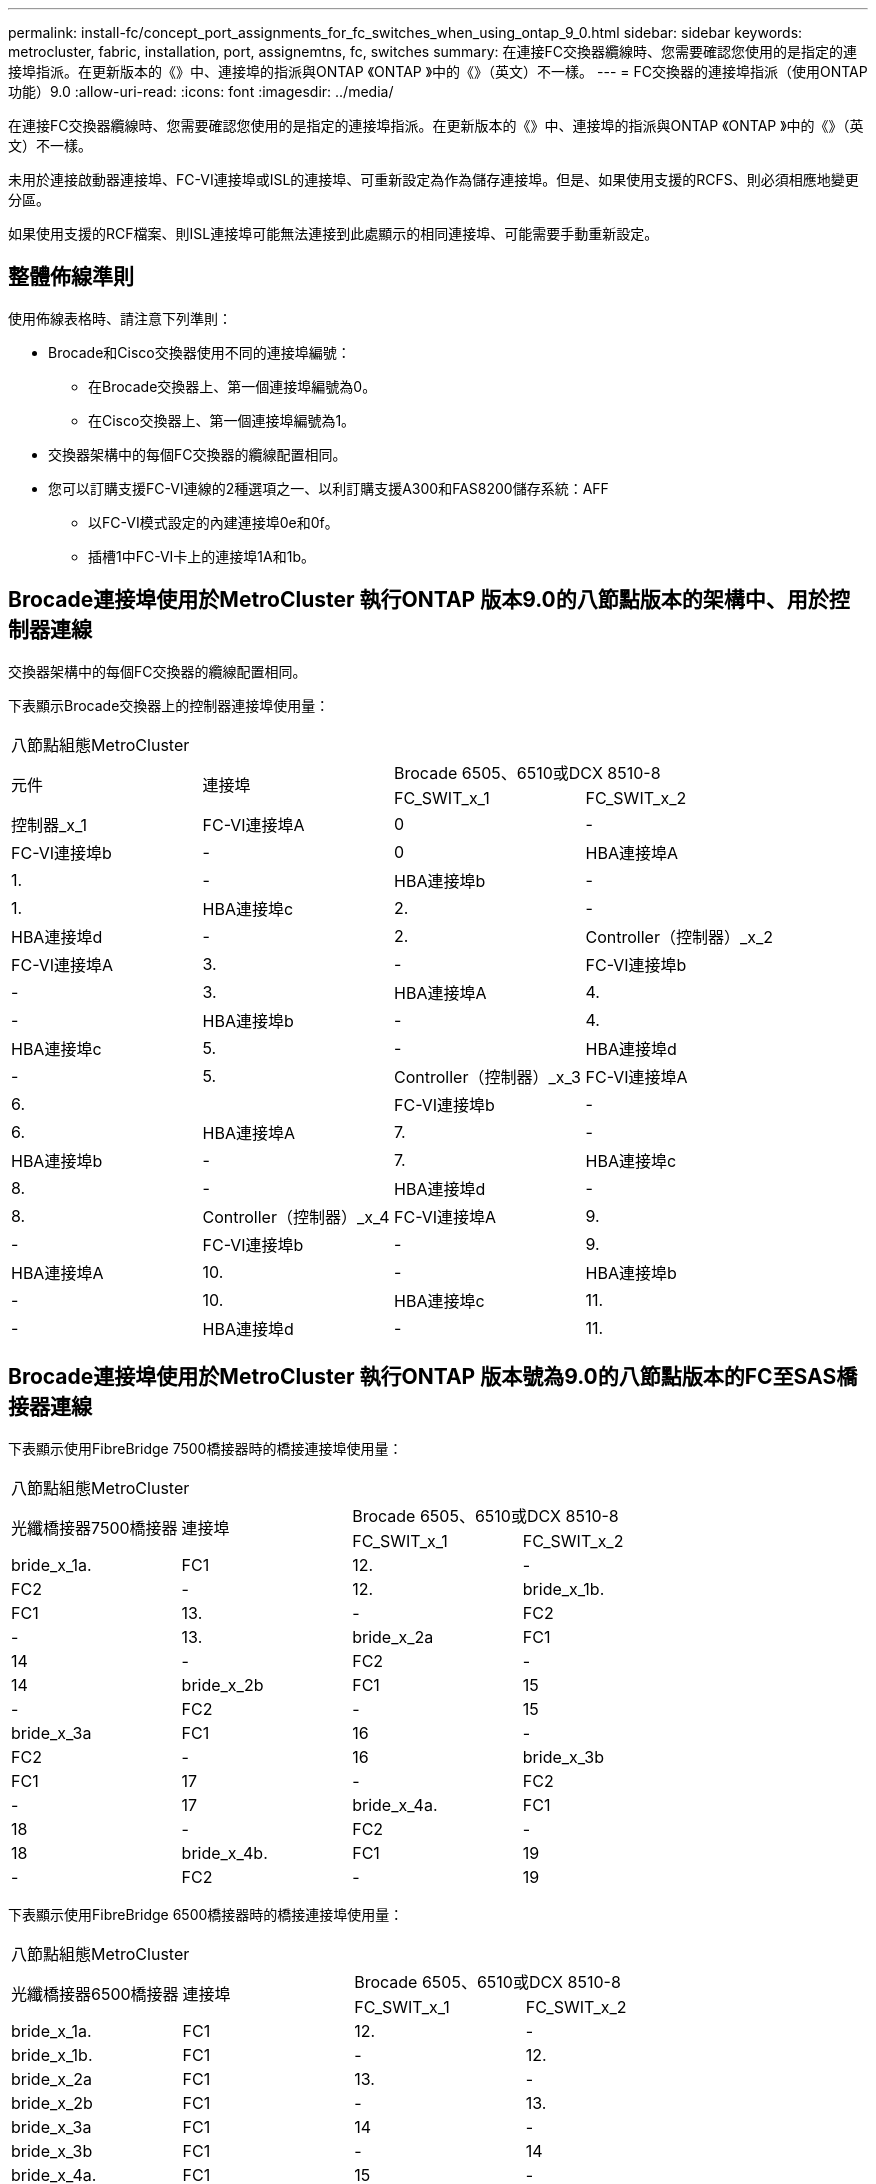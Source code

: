 ---
permalink: install-fc/concept_port_assignments_for_fc_switches_when_using_ontap_9_0.html 
sidebar: sidebar 
keywords: metrocluster, fabric, installation, port, assignemtns, fc, switches 
summary: 在連接FC交換器纜線時、您需要確認您使用的是指定的連接埠指派。在更新版本的《》中、連接埠的指派與ONTAP 《ONTAP 》中的《》（英文）不一樣。 
---
= FC交換器的連接埠指派（使用ONTAP 功能）9.0
:allow-uri-read: 
:icons: font
:imagesdir: ../media/


[role="lead"]
在連接FC交換器纜線時、您需要確認您使用的是指定的連接埠指派。在更新版本的《》中、連接埠的指派與ONTAP 《ONTAP 》中的《》（英文）不一樣。

未用於連接啟動器連接埠、FC-VI連接埠或ISL的連接埠、可重新設定為作為儲存連接埠。但是、如果使用支援的RCFS、則必須相應地變更分區。

如果使用支援的RCF檔案、則ISL連接埠可能無法連接到此處顯示的相同連接埠、可能需要手動重新設定。



== 整體佈線準則

使用佈線表格時、請注意下列準則：

* Brocade和Cisco交換器使用不同的連接埠編號：
+
** 在Brocade交換器上、第一個連接埠編號為0。
** 在Cisco交換器上、第一個連接埠編號為1。


* 交換器架構中的每個FC交換器的纜線配置相同。
* 您可以訂購支援FC-VI連線的2種選項之一、以利訂購支援A300和FAS8200儲存系統：AFF
+
** 以FC-VI模式設定的內建連接埠0e和0f。
** 插槽1中FC-VI卡上的連接埠1A和1b。






== Brocade連接埠使用於MetroCluster 執行ONTAP 版本9.0的八節點版本的架構中、用於控制器連線

交換器架構中的每個FC交換器的纜線配置相同。

下表顯示Brocade交換器上的控制器連接埠使用量：

|===


4+| 八節點組態MetroCluster 


.2+| 元件 .2+| 連接埠 2+| Brocade 6505、6510或DCX 8510-8 


| FC_SWIT_x_1 | FC_SWIT_x_2 


 a| 
控制器_x_1
 a| 
FC-VI連接埠A
 a| 
0
 a| 
-



 a| 
FC-VI連接埠b
 a| 
-
 a| 
0



 a| 
HBA連接埠A
 a| 
1.
 a| 
-



 a| 
HBA連接埠b
 a| 
-
 a| 
1.



 a| 
HBA連接埠c
 a| 
2.
 a| 
-



 a| 
HBA連接埠d
 a| 
-
 a| 
2.



 a| 
Controller（控制器）_x_2
 a| 
FC-VI連接埠A
 a| 
3.
 a| 
-



 a| 
FC-VI連接埠b
 a| 
-
 a| 
3.



 a| 
HBA連接埠A
 a| 
4.
 a| 
-



 a| 
HBA連接埠b
 a| 
-
 a| 
4.



 a| 
HBA連接埠c
 a| 
5.
 a| 
-



 a| 
HBA連接埠d
 a| 
-
 a| 
5.



 a| 
Controller（控制器）_x_3
 a| 
FC-VI連接埠A
 a| 
6.
 a| 



 a| 
FC-VI連接埠b
 a| 
-
 a| 
6.



 a| 
HBA連接埠A
 a| 
7.
 a| 
-



 a| 
HBA連接埠b
 a| 
-
 a| 
7.



 a| 
HBA連接埠c
 a| 
8.
 a| 
-



 a| 
HBA連接埠d
 a| 
-
 a| 
8.



 a| 
Controller（控制器）_x_4
 a| 
FC-VI連接埠A
 a| 
9.
 a| 
-



 a| 
FC-VI連接埠b
 a| 
-
 a| 
9.



 a| 
HBA連接埠A
 a| 
10.
 a| 
-



 a| 
HBA連接埠b
 a| 
-
 a| 
10.



 a| 
HBA連接埠c
 a| 
11.
 a| 
-



 a| 
HBA連接埠d
 a| 
-
 a| 
11.

|===


== Brocade連接埠使用於MetroCluster 執行ONTAP 版本號為9.0的八節點版本的FC至SAS橋接器連線

下表顯示使用FibreBridge 7500橋接器時的橋接連接埠使用量：

|===


4+| 八節點組態MetroCluster 


.2+| 光纖橋接器7500橋接器 .2+| 連接埠 2+| Brocade 6505、6510或DCX 8510-8 


| FC_SWIT_x_1 | FC_SWIT_x_2 


 a| 
bride_x_1a.
 a| 
FC1
 a| 
12.
 a| 
-



 a| 
FC2
 a| 
-
 a| 
12.



 a| 
bride_x_1b.
 a| 
FC1
 a| 
13.
 a| 
-



 a| 
FC2
 a| 
-
 a| 
13.



 a| 
bride_x_2a
 a| 
FC1
 a| 
14
 a| 
-



 a| 
FC2
 a| 
-
 a| 
14



 a| 
bride_x_2b
 a| 
FC1
 a| 
15
 a| 
-



 a| 
FC2
 a| 
-
 a| 
15



 a| 
bride_x_3a
 a| 
FC1
 a| 
16
 a| 
-



 a| 
FC2
 a| 
-
 a| 
16



 a| 
bride_x_3b
 a| 
FC1
 a| 
17
 a| 
-



 a| 
FC2
 a| 
-
 a| 
17



 a| 
bride_x_4a.
 a| 
FC1
 a| 
18
 a| 
-



 a| 
FC2
 a| 
-
 a| 
18



 a| 
bride_x_4b.
 a| 
FC1
 a| 
19
 a| 
-



 a| 
FC2
 a| 
-
 a| 
19

|===
下表顯示使用FibreBridge 6500橋接器時的橋接連接埠使用量：

|===


4+| 八節點組態MetroCluster 


.2+| 光纖橋接器6500橋接器 .2+| 連接埠 2+| Brocade 6505、6510或DCX 8510-8 


| FC_SWIT_x_1 | FC_SWIT_x_2 


 a| 
bride_x_1a.
 a| 
FC1
 a| 
12.
 a| 
-



 a| 
bride_x_1b.
 a| 
FC1
 a| 
-
 a| 
12.



 a| 
bride_x_2a
 a| 
FC1
 a| 
13.
 a| 
-



 a| 
bride_x_2b
 a| 
FC1
 a| 
-
 a| 
13.



 a| 
bride_x_3a
 a| 
FC1
 a| 
14
 a| 
-



 a| 
bride_x_3b
 a| 
FC1
 a| 
-
 a| 
14



 a| 
bride_x_4a.
 a| 
FC1
 a| 
15
 a| 
-



 a| 
bride_x_4b.
 a| 
FC1
 a| 
-
 a| 
15



 a| 
bride_x_5a
 a| 
FC1
 a| 
16
 a| 
-



 a| 
bride_x_5b
 a| 
FC1
 a| 
-
 a| 
16



 a| 
bride_x_6a
 a| 
FC1
 a| 
17
 a| 
-



 a| 
bride_x_6b
 a| 
FC1
 a| 
-
 a| 
17



 a| 
bride_x_7a
 a| 
FC1
 a| 
18
 a| 
-



 a| 
bride_x_7b
 a| 
FC1
 a| 
-
 a| 
18



 a| 
bride_x_8a
 a| 
FC1
 a| 
19
 a| 
-



 a| 
bride_x_8b
 a| 
FC1
 a| 
-
 a| 
19

|===


== Brocade連接埠使用於MetroCluster ISL、採用執行ONTAP 版本9.0的八節點版功能

下表顯示ISL連接埠使用量：

|===


3+| 八節點組態MetroCluster 


.2+| ISL連接埠 2+| Brocade 6505、6510或DCX 8510-8 


| FC_SWIT_x_1 | FC_SWIT_x_2 


 a| 
ISL連接埠1
 a| 
20
 a| 
20



 a| 
ISL連接埠2
 a| 
21
 a| 
21



 a| 
ISL連接埠3
 a| 
22
 a| 
22



 a| 
ISL連接埠4.
 a| 
23
 a| 
23

|===


== Brocade連接埠使用於MetroCluster 執行ONTAP 版本號為9.0的四節點版本的控制器

交換器架構中的每個FC交換器的纜線配置相同。

|===


4+| 4節點組態MetroCluster 


.2+| 元件 .2+| 連接埠 2+| Brocade 6505、6510或DCX 8510-8 


| FC_SWIT_x_1 | FC_SWIT_x_2 


 a| 
控制器_x_1
 a| 
FC-VI連接埠A
 a| 
0
 a| 
-



 a| 
FC-VI連接埠b
 a| 
-
 a| 
0



 a| 
HBA連接埠A
 a| 
1.
 a| 
-



 a| 
HBA連接埠b
 a| 
-
 a| 
1.



 a| 
HBA連接埠c
 a| 
2.
 a| 
-



 a| 
HBA連接埠d
 a| 
-
 a| 
2.



 a| 
Controller（控制器）_x_2
 a| 
FC-VI連接埠A
 a| 
3.
 a| 
-



 a| 
FC-VI連接埠b
 a| 
-
 a| 
3.



 a| 
HBA連接埠A
 a| 
4.
 a| 
-



 a| 
HBA連接埠b
 a| 
-
 a| 
4.



 a| 
HBA連接埠c
 a| 
5.
 a| 
-



 a| 
HBA連接埠d
 a| 
-
 a| 
5.

|===


== Brocade連接埠使用於MetroCluster 執行ONTAP 版本號為9.0的四節點版架構中的橋接器

交換器架構中的每個FC交換器的纜線配置相同。

下表顯示使用光纖橋接器7500橋接器時、連接埠使用量最多可達連接埠17。可將其他橋接器纜線連接至連接埠18至23。

|===


6+| 4節點組態MetroCluster 


.2+| 光纖橋接器7500橋接器 .2+| 連接埠 2+| Brocade 6510或DCX 8510-8 2+| Brocade 6505 


| FC_SWIT_x_1 | FC_SWIT_x_2 | FC_SWIT_x_1 | FC_SWIT_x_2 


 a| 
bride_x_1a.
 a| 
FC1
 a| 
6.
 a| 
-
 a| 
6.
 a| 
-



 a| 
FC2
 a| 
-
 a| 
6.
 a| 
-
 a| 
6.



 a| 
bride_x_1b.
 a| 
FC1
 a| 
7.
 a| 
-
 a| 
7.
 a| 
-



 a| 
FC2
 a| 
-
 a| 
7.
 a| 
-
 a| 
7.



 a| 
bride_x_2a
 a| 
FC1
 a| 
8.
 a| 
-
 a| 
12.
 a| 
-



 a| 
FC2
 a| 
-
 a| 
8.
 a| 
-
 a| 
12.



 a| 
bride_x_2b
 a| 
FC1
 a| 
9.
 a| 
-
 a| 
13.
 a| 
-



 a| 
FC2
 a| 
-
 a| 
9.
 a| 
-
 a| 
13.



 a| 
bride_x_3a
 a| 
FC1
 a| 
10.
 a| 
-
 a| 
14
 a| 
-



 a| 
FC2
 a| 
-
 a| 
10.
 a| 
-
 a| 
14



 a| 
bride_x_3b
 a| 
FC1
 a| 
11.
 a| 
-
 a| 
15
 a| 
-



 a| 
FC2
 a| 
-
 a| 
11.
 a| 
-
 a| 
15



 a| 
bride_x_4a.
 a| 
FC1
 a| 
12.
 a| 
-
 a| 
16
 a| 
-



 a| 
FC2
 a| 
-
 a| 
12.
 a| 
-
 a| 
16



 a| 
bride_x_4b.
 a| 
FC1
 a| 
13.
 a| 
-
 a| 
17
 a| 
-



 a| 
FC2
 a| 
-
 a| 
13.
 a| 
-
 a| 
17



 a| 
 a| 
 a| 
可透過連接埠19連接其他橋接器、然後連接埠24至47
 a| 
可透過連接埠23連接其他橋接器

|===
下表顯示使用FibreBridge 6500橋接器時的橋接連接埠使用量：

|===


6+| 4節點組態MetroCluster 


.2+| 光纖橋接器6500橋接器 .2+| 連接埠 2+| Brocade 6510、DCX 8510-8 2+| Brocade 6505 


| FC_SWIT_x_1 | FC_SWIT_x_2 | FC_SWIT_x_1 | FC_SWIT_x_2 


 a| 
bride_x_1a.
 a| 
FC1
 a| 
6.
 a| 
-
 a| 
6.
 a| 
-



 a| 
bride_x_1b.
 a| 
FC1
 a| 
-
 a| 
6.
 a| 
-
 a| 
6.



 a| 
bride_x_2a
 a| 
FC1
 a| 
7.
 a| 
-
 a| 
7.
 a| 
-



 a| 
bride_x_2b
 a| 
FC1
 a| 
-
 a| 
7.
 a| 
-
 a| 
7.



 a| 
bride_x_3a
 a| 
FC1
 a| 
8.
 a| 
-
 a| 
12.
 a| 
-



 a| 
bride_x_3b
 a| 
FC1
 a| 
-
 a| 
8.
 a| 
-
 a| 
12.



 a| 
bride_x_4a.
 a| 
FC1
 a| 
9.
 a| 
-
 a| 
13.
 a| 
-



 a| 
bride_x_4b.
 a| 
FC1
 a| 
-
 a| 
9.
 a| 
-
 a| 
13.



 a| 
bride_x_5a
 a| 
FC1
 a| 
10.
 a| 
-
 a| 
14
 a| 
-



 a| 
bride_x_5b
 a| 
FC1
 a| 
-
 a| 
10.
 a| 
-
 a| 
14



 a| 
bride_x_6a
 a| 
FC1
 a| 
11.
 a| 
-
 a| 
15
 a| 
-



 a| 
bride_x_6b
 a| 
FC1
 a| 
-
 a| 
11.
 a| 
-
 a| 
15



 a| 
bride_x_7a
 a| 
FC1
 a| 
12.
 a| 
-
 a| 
16
 a| 
-



 a| 
bride_x_7b
 a| 
FC1
 a| 
-
 a| 
12.
 a| 
-
 a| 
16



 a| 
bride_x_8a
 a| 
FC1
 a| 
13.
 a| 
-
 a| 
17
 a| 
-



 a| 
bride_x_8b
 a| 
FC1
 a| 
-
 a| 
13.
 a| 
-
 a| 
17



 a| 
 a| 
 a| 
可透過連接埠19連接其他橋接器、然後連接埠24至47
 a| 
可透過連接埠23連接其他橋接器

|===


== Brocade連接埠使用於MetroCluster ISL、採用執行ONTAP 版本9.0的四節點版功能

下表顯示ISL連接埠使用量：

|===


5+| 4節點組態MetroCluster 


.2+| ISL連接埠 2+| Brocade 6510、DCX 8510-8 2+| Brocade 6505 


| FC_SWIT_x_1 | FC_SWIT_x_2 | FC_SWIT_x_1 | FC_SWIT_x_2 


 a| 
ISL連接埠1
 a| 
20
 a| 
20
 a| 
8.
 a| 
8.



 a| 
ISL連接埠2
 a| 
21
 a| 
21
 a| 
9.
 a| 
9.



 a| 
ISL連接埠3
 a| 
22
 a| 
22
 a| 
10.
 a| 
10.



 a| 
ISL連接埠4.
 a| 
23
 a| 
23
 a| 
11.
 a| 
11.

|===


== Brocade連接埠用於執行MetroCluster 版本為9.0的雙節點版本的控制器ONTAP

交換器架構中的每個FC交換器的纜線配置相同。

|===


4+| 雙節點組態MetroCluster 


.2+| 元件 .2+| 連接埠 2+| Brocade 6505、6510或DCX 8510-8 


| FC_SWIT_x_1 | FC_SWIT_x_2 


 a| 
控制器_x_1
 a| 
FC-VI連接埠A
 a| 
0
 a| 
-



 a| 
FC-VI連接埠b
 a| 
-
 a| 
0



 a| 
HBA連接埠A
 a| 
1.
 a| 
-



 a| 
HBA連接埠b
 a| 
-
 a| 
1.



 a| 
HBA連接埠c
 a| 
2.
 a| 
-



 a| 
HBA連接埠d
 a| 
-
 a| 
2.

|===


== Brocade連接埠使用於MetroCluster 執行ONTAP 版本9.0的雙節點版架構中的橋接器

交換器架構中的每個FC交換器的纜線配置相同。

下表顯示使用光纖橋接器7500橋接器時、連接埠使用量最多可達連接埠17。可將其他橋接器纜線連接至連接埠18至23。

|===


6+| 雙節點組態MetroCluster 


.2+| 光纖橋接器7500橋接器 .2+| 連接埠 2+| Brocade 6510、DCX 8510-8 2+| Brocade 6505 


| FC_SWIT_x_1 | FC_SWIT_x_2 | FC_SWIT_x_1 | FC_SWIT_x_2 


 a| 
bride_x_1a.
 a| 
FC1
 a| 
6.
 a| 
-
 a| 
6.
 a| 
-



 a| 
FC2
 a| 
-
 a| 
6.
 a| 
-
 a| 
6.



 a| 
bride_x_1b.
 a| 
FC1
 a| 
7.
 a| 
-
 a| 
7.
 a| 
-



 a| 
FC2
 a| 
-
 a| 
7.
 a| 
-
 a| 
7.



 a| 
bride_x_2a
 a| 
FC1
 a| 
8.
 a| 
-
 a| 
12.
 a| 
-



 a| 
FC2
 a| 
-
 a| 
8.
 a| 
-
 a| 
12.



 a| 
bride_x_2b
 a| 
FC1
 a| 
9.
 a| 
-
 a| 
13.
 a| 
-



 a| 
FC2
 a| 
-
 a| 
9.
 a| 
-
 a| 
13.



 a| 
bride_x_3a
 a| 
FC1
 a| 
10.
 a| 
-
 a| 
14
 a| 
-



 a| 
FC2
 a| 
-
 a| 
10.
 a| 
-
 a| 
14



 a| 
bride_x_3b
 a| 
FC1
 a| 
11.
 a| 
-
 a| 
15
 a| 
-



 a| 
FC2
 a| 
-
 a| 
11.
 a| 
-
 a| 
15



 a| 
bride_x_4a.
 a| 
FC1
 a| 
12.
 a| 
-
 a| 
16
 a| 
-



 a| 
FC2
 a| 
-
 a| 
12.
 a| 
-
 a| 
16



 a| 
bride_x_4b.
 a| 
FC1
 a| 
13.
 a| 
-
 a| 
17
 a| 
-



 a| 
FC2
 a| 
-
 a| 
13.
 a| 
-
 a| 
17



 a| 
 a| 
 a| 
可透過連接埠19連接其他橋接器、然後連接埠24至47
 a| 
可透過連接埠23連接其他橋接器

|===
下表顯示使用FibreBridge 6500橋接器時的橋接連接埠使用量：

|===


6+| 雙節點組態MetroCluster 


.2+| 光纖橋接器6500橋接器 .2+| 連接埠 2+| Brocade 6510、DCX 8510-8 2+| Brocade 6505 


| FC_SWIT_x_1 | FC_SWIT_x_2 | FC_SWIT_x_1 | FC_SWIT_x_2 


 a| 
bride_x_1a.
 a| 
FC1
 a| 
6.
 a| 
-
 a| 
6.
 a| 
-



 a| 
bride_x_1b.
 a| 
FC1
 a| 
-
 a| 
6.
 a| 
-
 a| 
6.



 a| 
bride_x_2a
 a| 
FC1
 a| 
7.
 a| 
-
 a| 
7.
 a| 
-



 a| 
bride_x_2b
 a| 
FC1
 a| 
-
 a| 
7.
 a| 
-
 a| 
7.



 a| 
bride_x_3a
 a| 
FC1
 a| 
8.
 a| 
-
 a| 
12.
 a| 
-



 a| 
bride_x_3b
 a| 
FC1
 a| 
-
 a| 
8.
 a| 
-
 a| 
12.



 a| 
bride_x_4a.
 a| 
FC1
 a| 
9.
 a| 
-
 a| 
13.
 a| 
-



 a| 
bride_x_4b.
 a| 
FC1
 a| 
-
 a| 
9.
 a| 
-
 a| 
13.



 a| 
bride_x_5a
 a| 
FC1
 a| 
10.
 a| 
-
 a| 
14
 a| 
-



 a| 
bride_x_5b
 a| 
FC1
 a| 
-
 a| 
10.
 a| 
-
 a| 
14



 a| 
bride_x_6a
 a| 
FC1
 a| 
11.
 a| 
-
 a| 
15
 a| 
-



 a| 
bride_x_6b
 a| 
FC1
 a| 
-
 a| 
11.
 a| 
-
 a| 
15



 a| 
bride_x_7a
 a| 
FC1
 a| 
12.
 a| 
-
 a| 
16
 a| 
-



 a| 
bride_x_7b
 a| 
FC1
 a| 
-
 a| 
12.
 a| 
-
 a| 
16



 a| 
bride_x_8a
 a| 
FC1
 a| 
13.
 a| 
-
 a| 
17
 a| 
-



 a| 
bride_x_8b
 a| 
FC1
 a| 
-
 a| 
13.
 a| 
-
 a| 
17



 a| 
 a| 
 a| 
可透過連接埠19連接其他橋接器、然後連接埠24至47
 a| 
可透過連接埠23連接其他橋接器

|===


== Brocade連接埠使用量：在MetroCluster 執行ONTAP 版本9.0的雙節點版本資訊功能組態中、用於ISL

下表顯示ISL連接埠使用量：

|===


5+| 雙節點組態MetroCluster 


.2+| ISL連接埠 2+| Brocade 6510、DCX 8510-8 2+| Brocade 6505 


| FC_SWIT_x_1 | FC_SWIT_x_2 | FC_SWIT_x_1 | FC_SWIT_x_2 


 a| 
ISL連接埠1
 a| 
20
 a| 
20
 a| 
8.
 a| 
8.



 a| 
ISL連接埠2
 a| 
21
 a| 
21
 a| 
9.
 a| 
9.



 a| 
ISL連接埠3
 a| 
22
 a| 
22
 a| 
10.
 a| 
10.



 a| 
ISL連接埠4.
 a| 
23
 a| 
23
 a| 
11.
 a| 
11.

|===


== Cisco連接埠用於MetroCluster 執行ONTAP 版本號為9.0的八節點版本的控制器

下表顯示Cisco交換器上的控制器連接埠使用量：

|===


4+| 八節點組態MetroCluster 


.2+| 元件 .2+| 連接埠 2+| Cisco 9148或9148 


| FC_SWIT_x_1 | FC_SWIT_x_2 


 a| 
控制器_x_1
 a| 
FC-VI連接埠A
 a| 
1.
 a| 
-



 a| 
FC-VI連接埠b
 a| 
-
 a| 
1.



 a| 
HBA連接埠A
 a| 
2.
 a| 
-



 a| 
HBA連接埠b
 a| 
-
 a| 
2.



 a| 
HBA連接埠c
 a| 
3.
 a| 
-



 a| 
HBA連接埠d
 a| 
-
 a| 
3.



 a| 
Controller（控制器）_x_2
 a| 
FC-VI連接埠A
 a| 
4.
 a| 
-



 a| 
FC-VI連接埠b
 a| 
-
 a| 
4.



 a| 
HBA連接埠A
 a| 
5.
 a| 
-



 a| 
HBA連接埠b
 a| 
-
 a| 
5.



 a| 
HBA連接埠c
 a| 
6.
 a| 
-



 a| 
HBA連接埠d
 a| 
-
 a| 
6.



 a| 
Controller（控制器）_x_3
 a| 
FC-VI連接埠A
 a| 
7.
 a| 



 a| 
FC-VI連接埠b
 a| 
-
 a| 
7.



 a| 
HBA連接埠A
 a| 
8.
 a| 
-



 a| 
HBA連接埠b
 a| 
-
 a| 
8.



 a| 
HBA連接埠c
 a| 
9.
 a| 
-



 a| 
HBA連接埠d
 a| 
-
 a| 
9.



 a| 
Controller（控制器）_x_4
 a| 
FC-VI連接埠A
 a| 
10.
 a| 
-



 a| 
FC-VI連接埠b
 a| 
-
 a| 
10.



 a| 
HBA連接埠A
 a| 
11.
 a| 
-



 a| 
HBA連接埠b
 a| 
-
 a| 
11.



 a| 
HBA連接埠c
 a| 
13.
 a| 
-



 a| 
HBA連接埠d
 a| 
-
 a| 
13.

|===


== Cisco連接埠使用於MetroCluster 執行ONTAP 版本號為9.0的八節點版的功能區、用於FC至SAS橋接器

下表顯示使用光纖橋接器7500橋接器時、連接埠使用量最多可達連接埠23。可使用連接埠25至48連接其他橋接器。

|===


4+| 八節點組態MetroCluster 


.2+| 光纖橋接器7500橋接器 .2+| 連接埠 2+| Cisco 9148或9148 


| FC_SWIT_x_1 | FC_SWIT_x_2 


 a| 
bride_x_1a.
 a| 
FC1
 a| 
14
 a| 
14



 a| 
FC2
 a| 
-
 a| 
-



 a| 
bride_x_1b.
 a| 
FC1
 a| 
15
 a| 
15



 a| 
FC2
 a| 
-
 a| 
-



 a| 
bride_x_2a
 a| 
FC1
 a| 
17
 a| 
17



 a| 
FC2
 a| 
-
 a| 
-



 a| 
bride_x_2b
 a| 
FC1
 a| 
18
 a| 
18



 a| 
FC2
 a| 
-
 a| 
-



 a| 
bride_x_3a
 a| 
FC1
 a| 
19
 a| 
19



 a| 
FC2
 a| 
-
 a| 
-



 a| 
bride_x_3b
 a| 
FC1
 a| 
21
 a| 
21



 a| 
FC2
 a| 
-
 a| 
-



 a| 
bride_x_4a.
 a| 
FC1
 a| 
22
 a| 
22



 a| 
FC2
 a| 
-
 a| 
-



 a| 
bride_x_4b.
 a| 
FC1
 a| 
23
 a| 
23



 a| 
FC2
 a| 
-
 a| 
-



 a| 
您可以使用相同模式的連接埠25到48來連接其他橋接器。

|===
下表顯示使用光纖橋接器6500橋接器時、橋接器連接埠使用量最多可達連接埠23。可使用連接埠25-48連接其他橋接器。

|===


4+| 8節點MetroCluster 


.2+| 光纖橋接器6500橋接器 .2+| 連接埠 2+| Cisco 9148或9148 


| FC_SWIT_x_1 | FC_SWIT_x_2 


 a| 
bride_x_1a.
 a| 
FC1
 a| 
14
 a| 
-



 a| 
bride_x_1b.
 a| 
FC1
 a| 
-
 a| 
14



 a| 
bride_x_2a
 a| 
FC1
 a| 
15
 a| 
-



 a| 
bride_x_2b
 a| 
FC1
 a| 
-
 a| 
15



 a| 
bride_x_3a
 a| 
FC1
 a| 
17
 a| 
-



 a| 
bride_x_3b
 a| 
FC1
 a| 
-
 a| 
17



 a| 
bride_x_4a.
 a| 
FC1
 a| 
18
 a| 
-



 a| 
bride_x_4b.
 a| 
FC1
 a| 
-
 a| 
18



 a| 
bride_x_5a
 a| 
FC1
 a| 
19
 a| 
-



 a| 
bride_x_5b
 a| 
FC1
 a| 
-
 a| 
19



 a| 
bride_x_6a
 a| 
FC1
 a| 
21
 a| 
-



 a| 
bride_x_6b
 a| 
FC1
 a| 
-
 a| 
21



 a| 
bride_x_7a
 a| 
FC1
 a| 
22
 a| 
-



 a| 
bride_x_7b
 a| 
FC1
 a| 
-
 a| 
22



 a| 
bride_x_8a
 a| 
FC1
 a| 
23
 a| 
-



 a| 
bride_x_8b
 a| 
FC1
 a| 
-
 a| 
23



 a| 
您可以使用相同模式的連接埠25到48來連接其他橋接器。

|===


== Cisco連接埠使用ISL、採用MetroCluster 執行ONTAP 版本9.0的八節點版功能

下表顯示ISL連接埠使用量：

|===


3+| 八節點組態MetroCluster 


.2+| ISL連接埠 2+| Cisco 9148或9148 


| FC_SWIT_x_1 | FC_SWIT_x_2 


 a| 
ISL連接埠1
 a| 
12.
 a| 
12.



 a| 
ISL連接埠2
 a| 
16
 a| 
16



 a| 
ISL連接埠3
 a| 
20
 a| 
20



 a| 
ISL連接埠4.
 a| 
24
 a| 
24

|===


== Cisco連接埠用於四節點MetroCluster 的控制器、以供其使用

交換器架構中的每個FC交換器的纜線配置相同。

下表顯示Cisco交換器上的控制器連接埠使用量：

|===


4+| 4節點組態MetroCluster 


.2+| 元件 .2+| 連接埠 2+| Cisco 9148、9148 S或9250i 


| FC_SWIT_x_1 | FC_SWIT_x_2 


 a| 
控制器_x_1
 a| 
FC-VI連接埠A
 a| 
1.
 a| 
-



 a| 
FC-VI連接埠b
 a| 
-
 a| 
1.



 a| 
HBA連接埠A
 a| 
2.
 a| 
-



 a| 
HBA連接埠b
 a| 
-
 a| 
2.



 a| 
HBA連接埠c
 a| 
3.
 a| 
-



 a| 
HBA連接埠d
 a| 
-
 a| 
3.



 a| 
Controller（控制器）_x_2
 a| 
FC-VI連接埠A
 a| 
4.
 a| 
-



 a| 
FC-VI連接埠b
 a| 
-
 a| 
4.



 a| 
HBA連接埠A
 a| 
5.
 a| 
-



 a| 
HBA連接埠b
 a| 
-
 a| 
5.



 a| 
HBA連接埠c
 a| 
6.
 a| 
-



 a| 
HBA連接埠d
 a| 
-
 a| 
6.

|===


== Cisco連接埠使用於MetroCluster FC至SAS橋接器、採用執行ONTAP 版本號為9.0的四節點版功能

下表顯示使用光纖橋接器7500橋接器時、連接埠使用量最多可達連接埠14。其他橋接器可依照相同模式連接至連接埠15至32。

|===


4+| 4節點組態MetroCluster 


.2+| 光纖橋接器7500橋接器 .2+| 連接埠 2+| Cisco 9148、9148 S或9250i 


| FC_SWIT_x_1 | FC_SWIT_x_2 


 a| 
bride_x_1a.
 a| 
FC1
 a| 
7.
 a| 
-



 a| 
FC2
 a| 
-
 a| 
7.



 a| 
bride_x_1b.
 a| 
FC1
 a| 
8.
 a| 
-



 a| 
FC2
 a| 
-
 a| 
8.



 a| 
bride_x_2a
 a| 
FC1
 a| 
9.
 a| 
-



 a| 
FC2
 a| 
-
 a| 
9.



 a| 
bride_x_2b
 a| 
FC1
 a| 
10.
 a| 
-



 a| 
FC2
 a| 
-
 a| 
10.



 a| 
bride_x_3a
 a| 
FC1
 a| 
11.
 a| 
-



 a| 
FC2
 a| 
-
 a| 
11.



 a| 
bride_x_3b
 a| 
FC1
 a| 
12.
 a| 
-



 a| 
FC2
 a| 
-
 a| 
12.



 a| 
bride_x_4a.
 a| 
FC1
 a| 
13.
 a| 
-



 a| 
FC2
 a| 
-
 a| 
13.



 a| 
bride_x_4b.
 a| 
FC1
 a| 
14
 a| 
-



 a| 
FC2
 a| 
-
 a| 
14

|===
下表顯示使用最多連接埠14的光纖橋接器6500時的橋接連接埠使用量。其他橋接器可依照相同模式連接至連接埠15至32。

|===


4+| 4節點組態MetroCluster 


.2+| 光纖橋接器6500橋接器 .2+| 連接埠 2+| Cisco 9148、9148 S或9250i 


| FC_SWIT_x_1 | FC_SWIT_x_2 


 a| 
bride_x_1a.
 a| 
FC1
 a| 
7.
 a| 
-



 a| 
bride_x_1b.
 a| 
FC1
 a| 
-
 a| 
7.



 a| 
bride_x_2a
 a| 
FC1
 a| 
8.
 a| 
-



 a| 
bride_x_2b
 a| 
FC1
 a| 
-
 a| 
8.



 a| 
bride_x_3a
 a| 
FC1
 a| 
9.
 a| 
-



 a| 
bride_x_3b
 a| 
FC1
 a| 
-
 a| 
9.



 a| 
bride_x_4a.
 a| 
FC1
 a| 
10.
 a| 
-



 a| 
bride_x_4b.
 a| 
FC1
 a| 
-
 a| 
10.



 a| 
bride_x_5a
 a| 
FC1
 a| 
11.
 a| 
-



 a| 
bride_x_5b
 a| 
FC1
 a| 
-
 a| 
11.



 a| 
bride_x_6a
 a| 
FC1
 a| 
12.
 a| 
-



 a| 
bride_x_6b
 a| 
FC1
 a| 
-
 a| 
12.



 a| 
bride_x_7a
 a| 
FC1
 a| 
13.
 a| 
-



 a| 
bride_x_7b
 a| 
FC1
 a| 
-
 a| 
13.



 a| 
bride_x_8a
 a| 
FC1
 a| 
14
 a| 
-



 a| 
bride_x_8b
 a| 
FC1
 a| 
-
 a| 
14



 a| 
其他橋接器可依照相同模式連接至連接埠15至32。

|===


== Cisco 9148和9148S連接埠使用於MetroCluster 執行ONTAP 版本9.0的四節點版的ISL

交換器架構中的每個FC交換器的纜線配置相同。

下表顯示ISL連接埠使用量：

|===


3+| 4節點組態MetroCluster 


.2+| ISL連接埠 2+| Cisco 9148或9148 


| FC_SWIT_x_1 | FC_SWIT_x_2 


 a| 
ISL連接埠1
 a| 
36
 a| 
36



 a| 
ISL連接埠2
 a| 
40
 a| 
40



 a| 
ISL連接埠3
 a| 
44
 a| 
44



 a| 
ISL連接埠4.
 a| 
48
 a| 
48

|===


== Cisco 9250i連接埠使用於MetroCluster 執行ONTAP NetApp 9.0的四節點版功能組態上的ISL

Cisco 9250i交換器使用FCIP連接埠作為ISL。

連接埠40至48為10 GbE連接埠、MetroCluster 不適用於整個功能組態。



== Cisco連接埠用於雙節點MetroCluster 的控制器、以供其使用

交換器架構中的每個FC交換器的纜線配置相同。

下表顯示Cisco交換器上的控制器連接埠使用量：

|===


4+| 雙節點組態MetroCluster 


.2+| 元件 .2+| 連接埠 2+| Cisco 9148、9148 S或9250i 


| FC_SWIT_x_1 | FC_SWIT_x_2 


 a| 
控制器_x_1
 a| 
FC-VI連接埠A
 a| 
1.
 a| 
-



 a| 
FC-VI連接埠b
 a| 
-
 a| 
1.



 a| 
HBA連接埠A
 a| 
2.
 a| 
-



 a| 
HBA連接埠b
 a| 
-
 a| 
2.



 a| 
HBA連接埠c
 a| 
3.
 a| 
-



 a| 
HBA連接埠d
 a| 
-
 a| 
3.

|===


== Cisco連接埠使用於MetroCluster 雙節點的執行ONTAP 版本為9.0的FC對SAS橋接器

下表顯示使用光纖橋接器7500橋接器時、連接埠使用量最多可達連接埠14。其他橋接器可依照相同模式連接至連接埠15至32。

|===


4+| 雙節點組態MetroCluster 


.2+| 光纖橋接器7500橋接器 .2+| 連接埠 2+| Cisco 9148、9148 S或9250i 


| FC_SWIT_x_1 | FC_SWIT_x_2 


 a| 
bride_x_1a.
 a| 
FC1
 a| 
7.
 a| 
-



 a| 
FC2
 a| 
-
 a| 
7.



 a| 
bride_x_1b.
 a| 
FC1
 a| 
8.
 a| 
-



 a| 
FC2
 a| 
-
 a| 
8.



 a| 
bride_x_2a
 a| 
FC1
 a| 
9.
 a| 
-



 a| 
FC2
 a| 
-
 a| 
9.



 a| 
bride_x_2b
 a| 
FC1
 a| 
10.
 a| 
-



 a| 
FC2
 a| 
-
 a| 
10.



 a| 
bride_x_3a
 a| 
FC1
 a| 
11.
 a| 
-



 a| 
FC2
 a| 
-
 a| 
11.



 a| 
bride_x_3b
 a| 
FC1
 a| 
12.
 a| 
-



 a| 
FC2
 a| 
-
 a| 
12.



 a| 
bride_x_4a.
 a| 
FC1
 a| 
13.
 a| 
-



 a| 
FC2
 a| 
-
 a| 
13.



 a| 
bride_x_4b.
 a| 
FC1
 a| 
14
 a| 
-



 a| 
FC2
 a| 
-
 a| 
14

|===
下表顯示使用最多連接埠14的光纖橋接器6500時的橋接連接埠使用量。其他橋接器可依照相同模式連接至連接埠15至32。

|===


4+| 雙節點組態MetroCluster 


.2+| 光纖橋接器6500橋接器 .2+| 連接埠 2+| Cisco 9148、9148 S或9250i 


| FC_SWIT_x_1 | FC_SWIT_x_2 


 a| 
bride_x_1a.
 a| 
FC1
 a| 
7.
 a| 
-



 a| 
bride_x_1b.
 a| 
FC1
 a| 
-
 a| 
7.



 a| 
bride_x_2a
 a| 
FC1
 a| 
8.
 a| 
-



 a| 
bride_x_2b
 a| 
FC1
 a| 
-
 a| 
8.



 a| 
bride_x_3a
 a| 
FC1
 a| 
9.
 a| 
-



 a| 
bride_x_3b
 a| 
FC1
 a| 
-
 a| 
9.



 a| 
bride_x_4a.
 a| 
FC1
 a| 
10.
 a| 
-



 a| 
bride_x_4b.
 a| 
FC1
 a| 
-
 a| 
10.



 a| 
bride_x_5a
 a| 
FC1
 a| 
11.
 a| 
-



 a| 
bride_x_5b
 a| 
FC1
 a| 
-
 a| 
11.



 a| 
bride_x_6a
 a| 
FC1
 a| 
12.
 a| 
-



 a| 
bride_x_6b
 a| 
FC1
 a| 
-
 a| 
12.



 a| 
bride_x_7a
 a| 
FC1
 a| 
13.
 a| 
-



 a| 
bride_x_7b
 a| 
FC1
 a| 
-
 a| 
13.



 a| 
bride_x_8a
 a| 
FC1
 a| 
14
 a| 
-



 a| 
bride_x_8b
 a| 
FC1
 a| 
-
 a| 
14



 a| 
其他橋接器可依照相同模式連接至連接埠15至32。

|===


== Cisco 9148或9148S連接埠、可在MetroCluster 執行ONTAP NetApp 9.0的雙節點版功能組態上使用ISL

交換器架構中的每個FC交換器的纜線配置相同。

下表顯示ISL連接埠使用量：

|===


3+| 雙節點組態MetroCluster 


.2+| ISL連接埠 2+| Cisco 9148或9148 


| FC_SWIT_x_1 | FC_SWIT_x_2 


 a| 
ISL連接埠1
 a| 
36
 a| 
36



 a| 
ISL連接埠2
 a| 
40
 a| 
40



 a| 
ISL連接埠3
 a| 
44
 a| 
44



 a| 
ISL連接埠4.
 a| 
48
 a| 
48

|===


== Cisco 9250i連接埠使用於MetroCluster 執行ONTAP 版本號為9.0的雙節點版塊位向功能組態上的ISL

Cisco 9250i交換器使用FCIP連接埠作為ISL。

連接埠40至48為10 GbE連接埠、MetroCluster 不適用於整個功能組態。
